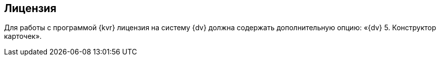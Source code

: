 
== Лицензия

Для работы с программой {kvr} лицензия на систему {dv} должна содержать дополнительную опцию: «{dv} 5. Конструктор карточек».

